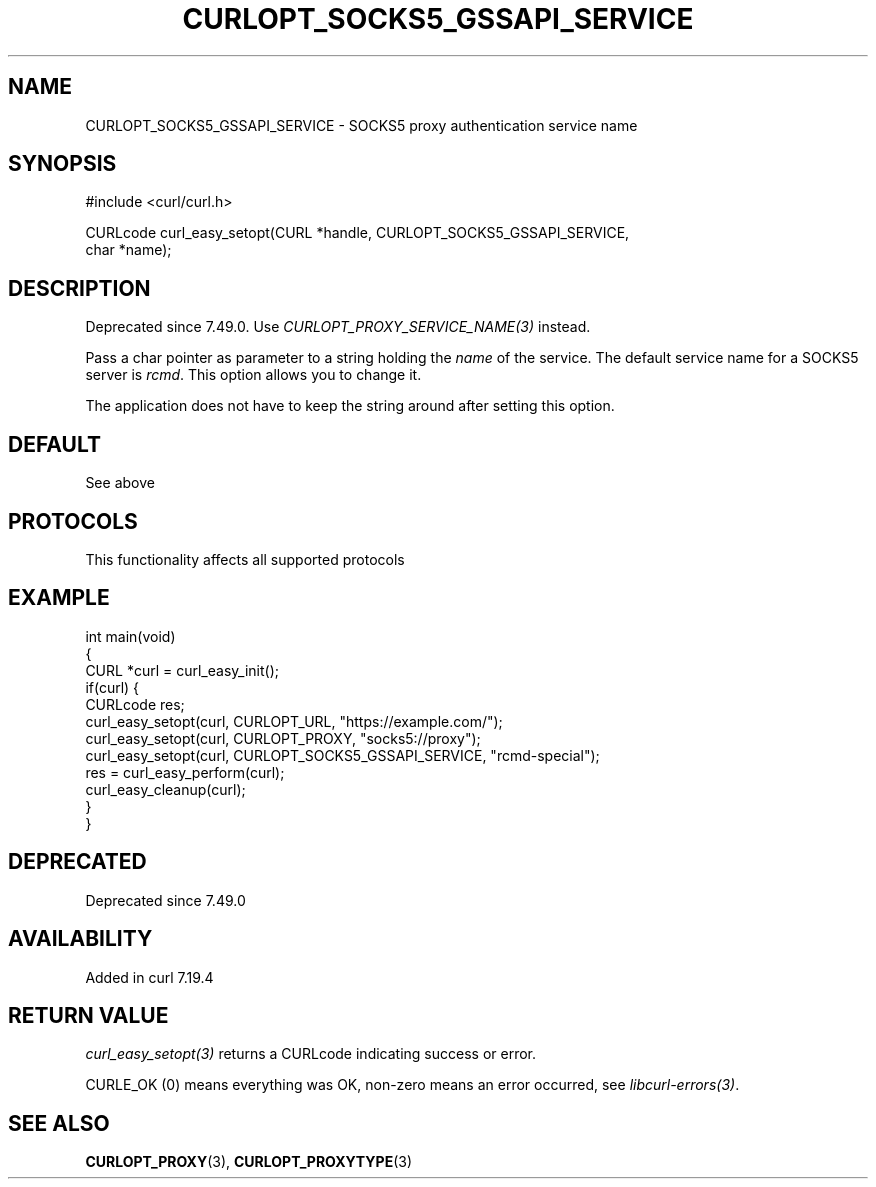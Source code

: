 .\" generated by cd2nroff 0.1 from CURLOPT_SOCKS5_GSSAPI_SERVICE.md
.TH CURLOPT_SOCKS5_GSSAPI_SERVICE 3 "2025-08-17" libcurl
.SH NAME
CURLOPT_SOCKS5_GSSAPI_SERVICE \- SOCKS5 proxy authentication service name
.SH SYNOPSIS
.nf
#include <curl/curl.h>

CURLcode curl_easy_setopt(CURL *handle, CURLOPT_SOCKS5_GSSAPI_SERVICE,
                          char *name);
.fi
.SH DESCRIPTION
Deprecated since 7.49.0. Use \fICURLOPT_PROXY_SERVICE_NAME(3)\fP instead.

Pass a char pointer as parameter to a string holding the \fIname\fP of the
service. The default service name for a SOCKS5 server is \fIrcmd\fP. This option
allows you to change it.

The application does not have to keep the string around after setting this
option.
.SH DEFAULT
See above
.SH PROTOCOLS
This functionality affects all supported protocols
.SH EXAMPLE
.nf
int main(void)
{
  CURL *curl = curl_easy_init();
  if(curl) {
    CURLcode res;
    curl_easy_setopt(curl, CURLOPT_URL, "https://example.com/");
    curl_easy_setopt(curl, CURLOPT_PROXY, "socks5://proxy");
    curl_easy_setopt(curl, CURLOPT_SOCKS5_GSSAPI_SERVICE, "rcmd-special");
    res = curl_easy_perform(curl);
    curl_easy_cleanup(curl);
  }
}
.fi
.SH DEPRECATED
Deprecated since 7.49.0
.SH AVAILABILITY
Added in curl 7.19.4
.SH RETURN VALUE
\fIcurl_easy_setopt(3)\fP returns a CURLcode indicating success or error.

CURLE_OK (0) means everything was OK, non\-zero means an error occurred, see
\fIlibcurl\-errors(3)\fP.
.SH SEE ALSO
.BR CURLOPT_PROXY (3),
.BR CURLOPT_PROXYTYPE (3)
